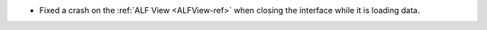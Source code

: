 - Fixed a crash on the :ref:`ALF View <ALFView-ref>` when closing the interface while it is loading data.